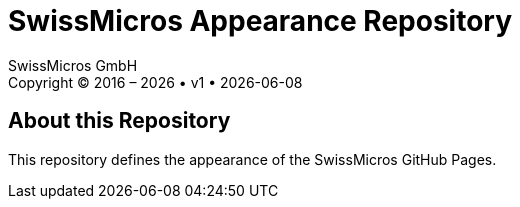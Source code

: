 :stylesheet: https://tech.swissmicros.com/User-Manuals/usermanuals.css
:linkcss:
:table-stripes: even
:chapter-label: 
:allow-uri-read:
:doctype: book
:lang: en

:version: 1

:title-page: SwissMicros Appearance Repository
= {title-page}
SwissMicros GmbH
Copyright © 2016 – {localyear} • v{version} • {docdate}


== About this Repository

This repository defines the appearance of the SwissMicros GitHub Pages.